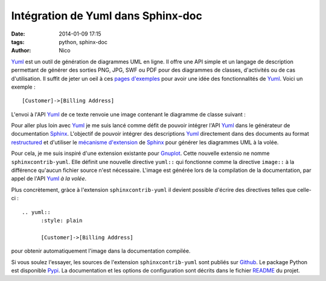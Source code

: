 Intégration de Yuml dans Sphinx-doc
########################################

:date: 2014-01-09 17:15
:tags: python, sphinx-doc
:author: Nico

Yuml_ est un outil de génération de diagrammes UML en ligne. Il offre une API simple et un langage de description permettant de générer des sorties PNG, JPG, SWF ou PDF pour des diagrammes de classes, d'activités ou de cas d'utilisation. Il suffit de jeter un oeil à ces `pages d'exemples <http://yuml.me/diagram/scruffy/class/samples>`_ pour avoir une idée des fonctionnalités de Yuml_. Voici un exemple : ::

  [Customer]->[Billing Address]

L'envoi à l'API Yuml_ de ce texte renvoie une image contenant le diagramme de classe suivant :

.. image:: /images/diagram1.png
   :alt: Exemple de diagramme de classes UML
   :align: center

Pour aller plus loin avec Yuml_ je me suis lancé comme défit de pouvoir intégrer l'API Yuml_ dans le générateur de documentation Sphinx_. L'objectif de pouvoir intégrer des descriptions Yuml_ directement dans des documents au format `restructured <https://github.com/beerfactory/brewbox-doc>`_ et d'utiliser le `mécanisme d'extension <http://sphinx-doc.org/extensions.html>`_ de Sphinx_ pour générer les diagrammes UML à la volée.

Pour cela, je me suis inspiré d'une extension existante pour `Gnuplot <https://bitbucket.org/birkenfeld/sphinx-contrib/src/dc99bd08ef54d09be5be8bf6f7692a7fa310778c/gnuplot/?at=default>`_. Cette nouvelle extensio ne nomme ``sphinxcontrib-yuml``. Elle définit une nouvelle directive ``yuml::`` qui fonctionne comme la directive ``image::`` à la différence qu'aucun fichier source n'est nécessaire. L'image est générée lors de la compilation de la documentation, par appel de l'API Yuml_ *à la volée*.

Plus concrètement, gràce à l'extension ``sphinxcontrib-yuml`` il devient possible d'écrire des directives telles que celle-ci : ::

  .. yuml:: 
	:style: plain 

	[Customer]->[Billing Address]

pour obtenir automatiquement l'image dans la documentation compilée.

Si vous soulez l'essayer, les sources de l'extension ``sphinxcontrib-yuml`` sont publiés sur `Github <https://github.com/njouanin/sphinxcontrib-yuml>`_. Le package Python est disponible `Pypi <https://pypi.python.org/pypi/sphinxcontrib-yuml>`_. La documentation et les options de configuration sont décrits dans le fichier `README <https://github.com/njouanin/sphinxcontrib-yuml/blob/master/README.rst>`_ du projet.

.. links
.. _Yuml: http://yuml.me/
.. _Sphinx: http://sphinx-doc.org/
.. _OmniGraffle: http://www.omnigroup.com/omnigraffle
